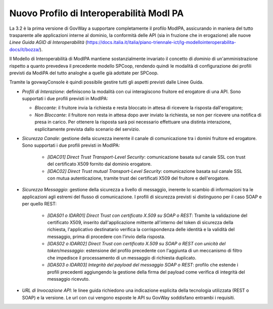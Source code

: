 Nuovo Profilo di Interoperabilità ModI PA
----------------------------------------------

La 3.2 è la prima versione di GovWay a supportare completamente il
profilo ModIPA, assicurando in maniera del tutto trasparente alle
applicazioni interne al dominio, la conformità delle API (sia in
fruzione che in erogazione) alle nuove *Linee Guida AGID di
Interoperabilità*
(https://docs.italia.it/italia/piano-triennale-ict/lg-modellointeroperabilita-docs/it/bozza/).

Il Modello di Interoperabilità di ModIPA mantiene sostanzialmente
invariato il concetto di *dominio* di un'amministrazione rispetto a
quanto prevedeva il precedente modello SPCoop, rendendo quindi le
modalità di configurazione dei profili previsti da ModiPA del tutto
analoghe a quelle già adottate per SPCoop.

Tramite la govwayConsole è quindi possibile gestire tutti gli aspetti
previsti dalle Linee Guida.

- *Profili di Interazione*: definiscono la modalità con cui interagiscono fruitore ed erogatore di una API. Sono supportati i due profili previsti in ModIPA:

  + *Bloccante*: il fruitore invia la richiesta e resta bloccato in attesa di ricevere la risposta dall'erogatore;
  + *Non Bloccante*: il fruitore non resta in attesa dopo aver inviato la richiesta, se non per ricevere una notifica di presa in carico. Per ottenere la risposta sarà poi necessario effettuare una distinta interazione, esplicitamente prevista dallo scenario del servizio.
    
- *Sicurezza Canale*: gestione della sicurezza inerente il canale di comunicazione tra i domini fruitore ed erogatore. Sono supportati i due profili previsti in ModIPA:

    + *[IDAC01] Direct Trust Transport-Level Security*: comunicazione basata sul canale SSL con trust del certificato X509 fornito dal dominio erogatore.
    + *[IDAC02] Direct Trust mutual Transport-Level Security*: comunicazione basata sul canale SSL con mutua autenticazione, tramite trust dei certificati X509 del fruitore e dell'erogatore.

- *Sicurezza Messaggio*: gestione della sicurezza a livello di messaggio, inerente lo scambio di informazioni tra le applicazioni agli estremi del flusso di comunicazione. I profili di sicurezza previsti si distinguono per il caso SOAP e per quello REST:

    + *[IDAS01 o IDAR01] Direct Trust con certificato X.509 su SOAP o REST*: Tramite la validazione del certificato X509, inserito dall'applicazione mittente all'interno del token di sicurezza della richiesta, l'applicativo destinatario verifica la corrispondenza delle identità e la validità del messaggio, prima di procedere con l'invio della risposta.
    + *[IDAS02 o IDAR02]  Direct  Trust  con  certificato  X.509  su  SOAP o REST  con  unicità  del token/messaggio*: estensione del profilo precedente con l'aggiunta di un meccanismo di filtro che impedisce il processamento di un messaggio di richiesta duplicato.
    + *[IDAS03 o IDAR03] Integrità del payload del messaggio SOAP o REST*: profilo che estende i profili precedenti aggiungendo la gestione della firma del payload come verifica di integrità del messaggio ricevuto.

- *URL di Invocazione API*: le linee guida richiedono una indicazione esplicita della tecnologia utilizzata (REST o SOAP) e la versione. Le url con cui vengono esposte le API su GovWay soddisfano entrambi i requisiti.


